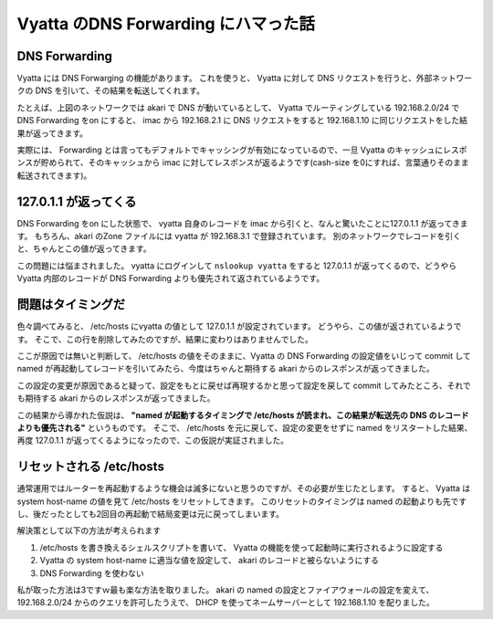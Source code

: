 Vyatta のDNS Forwarding にハマった話
====================================

|network-graph|

DNS Forwarding
--------------

Vyatta には DNS Forwarging の機能があります。
これを使うと、 Vyatta に対して DNS リクエストを行うと、外部ネットワークの DNS を引いて、その結果を転送してくれます。

たとえば、上図のネットワークでは akari で DNS が動いているとして、 Vyatta でルーティングしている 192.168.2.0/24 で DNS Forwarding をon にすると、 imac から 192.168.2.1 に DNS リクエストをすると 192.168.1.10 に同じリクエストをした結果が返ってきます。

実際には、 Forwarding とは言ってもデフォルトでキャッシングが有効になっているので、一旦 Vyatta のキャッシュにレスポンスが貯められて、そのキャッシュから imac に対してレスポンスが返るようです(cash-size を0にすれば、言葉通りそのまま転送されてきます)。

.. more::

127.0.1.1 が返ってくる
----------------------

DNS Forwarding をon にした状態で、 vyatta 自身のレコードを imac から引くと、なんと驚いたことに127.0.1.1 が返ってきます。
もちろん、akari のZone ファイルには vyatta が 192.168.3.1 で登録されています。
別のネットワークでレコードを引くと、ちゃんとこの値が返ってきます。

この問題には悩まされました。
vyatta にログインして ``nslookup vyatta`` をすると 127.0.1.1 が返ってくるので、どうやらVyatta 内部のレコードが DNS Forwarding よりも優先されて返されているようです。

問題はタイミングだ
------------------

色々調べてみると、 /etc/hosts にvyatta の値として 127.0.1.1 が設定されています。
どうやら、この値が返されているようです。
そこで、この行を削除してみたのですが、結果に変わりはありませんでした。

ここが原因では無いと判断して、 /etc/hosts の値をそのままに、Vyatta の DNS Forwarding の設定値をいじって commit して named が再起動してレコードを引いてみたら、今度はちゃんと期待する akari からのレスポンスが返ってきました。

この設定の変更が原因であると疑って、設定をもとに戻せば再現するかと思って設定を戻して commit してみたところ、それでも期待する akari からのレスポンスが返ってきました。

この結果から導かれた仮説は、 **"named が起動するタイミングで /etc/hosts が読まれ、この結果が転送先の DNS のレコードよりも優先される"** というものです。
そこで、 /etc/hosts を元に戻して、設定の変更をせずに named をリスタートした結果、再度 127.0.1.1 が返ってくるようになったので、この仮説が実証されました。

リセットされる /etc/hosts
-------------------------

通常運用ではルーターを再起動するような機会は滅多にないと思うのですが、その必要が生じたとします。
すると、 Vyatta は system host-name の値を見て /etc/hosts をリセットしてきます。
このリセットのタイミングは named の起動よりも先ですし、後だったとしても2回目の再起動で結局変更は元に戻ってしまいます。

解決策として以下の方法が考えられます 

#. /etc/hosts を書き換えるシェルスクリプトを書いて、 Vyatta の機能を使って起動時に実行されるように設定する
#. Vyatta の system host-name に適当な値を設定して、 akari のレコードと被らないようにする
#. DNS Forwarding を使わない

私が取った方法は3ですｗ最も楽な方法を取りました。
akari の named の設定とファイアウォールの設定を変えて、 192.168.2.0/24 からのクエリを許可したうえで、 DHCP を使ってネームサーバーとして 192.168.1.10 を配りました。

.. |network-graph| image:: https://yosida95.kvs.gehirn.jp/blog/2013/02/03/081842/network-graph.png
   :width: 100%

.. author:: default
.. categories:: none
.. tags:: Vyatta, Network, DNS
.. comments::
